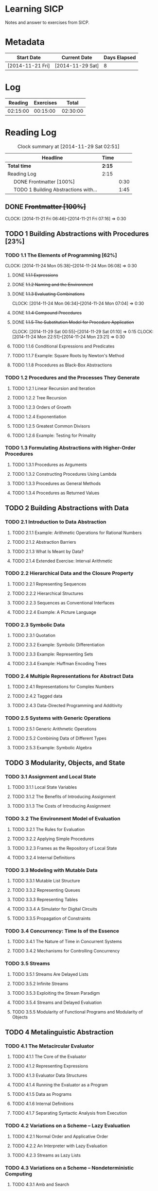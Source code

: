 * Learning SICP
  Notes and answer to exercises from SICP.
  
* Metadata
  | Start Date       | Current Date     | Days Elapsed |
  |------------------+------------------+--------------|
  | [2014-11-21 Fri] | [2014-11-29 Sat] |            8 |
  #+TBLFM: $3 = $2 - $1
  
* Log
  |  Reading | Exercises |    Total |
  |----------+-----------+----------|
  | 02:15:00 |  00:15:00 | 02:30:00 |
  #+TBLFM: @2$1 = remote(Reading, @2$2);T::@2$2 = remote(Exercises, @2$2);T::$3 = $1 + $2;T
  

* Reading Log
#+NAME: Reading
#+BEGIN: clocktable :maxlevel 2 :scope subtree
#+CAPTION: Clock summary at [2014-11-29 Sat 02:51]
| Headline                                   | Time   |      |
|--------------------------------------------+--------+------|
| *Total time*                               | *2:15* |      |
|--------------------------------------------+--------+------|
| Reading Log                                | 2:15   |      |
| \emsp DONE Frontmatter [100%]              |        | 0:30 |
| \emsp TODO 1 Building Abstractions with... |        | 1:45 |
#+END:

** DONE +Frontmatter [100%]+
   CLOCK: [2014-11-21 Fri 06:46]--[2014-11-21 Fri 07:16] =>  0:30
   
** TODO 1 Building Abstractions with Procedures [23%]
   :PROPERTIES: 
   :COOKIE_DATA: todo recursive
   :END:      
   
*** TODO 1.1 The Elements of Programming [62%]
    CLOCK: [2014-11-24 Mon 05:38]--[2014-11-24 Mon 06:08] =>  0:30
**** DONE +1.1.1  Expressions+
**** DONE +1.1.2  Naming and the Environment+
**** DONE +1.1.3  Evaluating Combinations+
     CLOCK: [2014-11-24 Mon 06:34]--[2014-11-24 Mon 07:04] =>  0:30
**** DONE +1.1.4  Compound Procedures+
**** DONE +1.1.5  The Substitution Model for Procedure Application+
     CLOCK: [2014-11-29 Sat 00:55]--[2014-11-29 Sat 01:10] =>  0:15
     CLOCK: [2014-11-24 Mon 22:51]--[2014-11-24 Mon 23:21] =>  0:30

**** TODO 1.1.6  Conditional Expressions and Predicates
**** TODO 1.1.7  Example: Square Roots by Newton's Method
**** TODO 1.1.8  Procedures as Black-Box Abstractions

*** TODO 1.2  Procedures and the Processes They Generate
**** TODO 1.2.1  Linear Recursion and Iteration
**** TODO 1.2.2  Tree Recursion
**** TODO 1.2.3  Orders of Growth
**** TODO 1.2.4  Exponentiation
**** TODO 1.2.5  Greatest Common Divisors
**** TODO 1.2.6  Example: Testing for Primality
*** TODO 1.3  Formulating Abstractions with Higher-Order Procedures
**** TODO 1.3.1  Procedures as Arguments
**** TODO 1.3.2  Constructing Procedures Using Lambda
**** TODO 1.3.3  Procedures as General Methods
**** TODO 1.3.4  Procedures as Returned Values
** TODO 2  Building Abstractions with Data
*** TODO 2.1  Introduction to Data Abstraction
**** TODO 2.1.1  Example: Arithmetic Operations for Rational Numbers
**** TODO 2.1.2  Abstraction Barriers
**** TODO 2.1.3  What Is Meant by Data?
**** TODO 2.1.4  Extended Exercise: Interval Arithmetic
*** TODO 2.2  Hierarchical Data and the Closure Property
**** TODO 2.2.1  Representing Sequences
**** TODO 2.2.2  Hierarchical Structures
**** TODO 2.2.3  Sequences as Conventional Interfaces
**** TODO 2.2.4  Example: A Picture Language
*** TODO 2.3  Symbolic Data
**** TODO 2.3.1  Quotation
**** TODO 2.3.2  Example: Symbolic Differentiation
**** TODO 2.3.3  Example: Representing Sets
**** TODO 2.3.4  Example: Huffman Encoding Trees
*** TODO 2.4  Multiple Representations for Abstract Data
**** TODO 2.4.1  Representations for Complex Numbers
**** TODO 2.4.2  Tagged data
**** TODO 2.4.3  Data-Directed Programming and Additivity
*** TODO 2.5  Systems with Generic Operations
**** TODO 2.5.1  Generic Arithmetic Operations
**** TODO 2.5.2  Combining Data of Different Types
**** TODO 2.5.3  Example: Symbolic Algebra
** TODO 3  Modularity, Objects, and State
*** TODO 3.1  Assignment and Local State
**** TODO 3.1.1  Local State Variables
**** TODO 3.1.2  The Benefits of Introducing Assignment
**** TODO 3.1.3  The Costs of Introducing Assignment
*** TODO 3.2  The Environment Model of Evaluation
**** TODO 3.2.1  The Rules for Evaluation
**** TODO 3.2.2  Applying Simple Procedures
**** TODO 3.2.3  Frames as the Repository of Local State
**** TODO 3.2.4  Internal Definitions
*** TODO 3.3  Modeling with Mutable Data
**** TODO 3.3.1  Mutable List Structure
**** TODO 3.3.2  Representing Queues
**** TODO 3.3.3  Representing Tables
**** TODO 3.3.4  A Simulator for Digital Circuits
**** TODO 3.3.5  Propagation of Constraints
*** TODO 3.4  Concurrency: Time Is of the Essence
**** TODO 3.4.1  The Nature of Time in Concurrent Systems
**** TODO 3.4.2  Mechanisms for Controlling Concurrency
*** TODO 3.5  Streams
**** TODO 3.5.1  Streams Are Delayed Lists
**** TODO 3.5.2  Infinite Streams
**** TODO 3.5.3  Exploiting the Stream Paradigm
**** TODO 3.5.4  Streams and Delayed Evaluation
**** TODO 3.5.5  Modularity of Functional Programs and Modularity of Objects
** TODO 4  Metalinguistic Abstraction
*** TODO 4.1  The Metacircular Evaluator
**** TODO 4.1.1  The Core of the Evaluator
**** TODO 4.1.2  Representing Expressions
**** TODO 4.1.3  Evaluator Data Structures
**** TODO 4.1.4  Running the Evaluator as a Program
**** TODO 4.1.5  Data as Programs
**** TODO 4.1.6  Internal Definitions
**** TODO 4.1.7  Separating Syntactic Analysis from Execution
*** TODO 4.2  Variations on a Scheme -- Lazy Evaluation
**** TODO 4.2.1  Normal Order and Applicative Order
**** TODO 4.2.2  An Interpreter with Lazy Evaluation
**** TODO 4.2.3  Streams as Lazy Lists
*** TODO 4.3  Variations on a Scheme -- Nondeterministic Computing
**** TODO 4.3.1  Amb and Search
**** TODO 4.3.2  Examples of Nondeterministic Programs
**** TODO 4.3.3  Implementing the Amb Evaluator
*** TODO 4.4  Logic Programming
**** TODO 4.4.1  Deductive Information Retrieval
**** TODO 4.4.2  How the Query System Works
**** TODO 4.4.3  Is Logic Programming Mathematical Logic?
**** TODO 4.4.4  Implementing the Query System
** TODO 5  Computing with Register Machines
*** TODO 5.1  Designing Register Machines
**** TODO 5.1.1  A Language for Describing Register Machines
**** TODO 5.1.2  Abstraction in Machine Design
**** TODO 5.1.3  Subroutines
**** TODO 5.1.4  Using a Stack to Implement Recursion
**** TODO 5.1.5  Instruction Summary
*** TODO 5.2  A Register-Machine Simulator
**** TODO 5.2.1  The Machine Model
**** TODO 5.2.2  The Assembler
**** TODO 5.2.3  Generating Execution Procedures for Instructions
**** TODO 5.2.4  Monitoring Machine Performance
*** TODO 5.3  Storage Allocation and Garbage Collection
**** TODO 5.3.1  Memory as Vectors
**** TODO 5.3.2  Maintaining the Illusion of Infinite Memory
*** TODO 5.4  The Explicit-Control Evaluator
**** TODO 5.4.1  The Core of the Explicit-Control Evaluator
**** TODO 5.4.2  Sequence Evaluation and Tail Recursion
**** TODO 5.4.3  Conditionals, Assignments, and Definitions
**** TODO 5.4.4  Running the Evaluator
*** TODO 5.5  Compilation
**** TODO 5.5.1  Structure of the Compiler
**** TODO 5.5.2  Compiling Expressions
**** TODO 5.5.3  Compiling Combinations
**** TODO 5.5.4  Combining Instruction Sequences
**** TODO 5.5.5  An Example of Compiled Code
**** TODO 5.5.6  Lexical Addressing
**** TODO 5.5.7  Interfacing Compiled Code to the Evaluator

* Exercise Log [1%]
  :PROPERTIES: 
  :COOKIE_DATA: todo recursive
  :END:      

#+NAME: Exercises
#+BEGIN: clocktable :maxlevel 2 :scope subtree
#+CAPTION: Clock summary at [2014-11-29 Sat 02:48]
| Headline                  | Time   |      |
|---------------------------+--------+------|
| *Total time*              | *0:15* |      |
|---------------------------+--------+------|
| Exercise Log [0%]         | 0:15   |      |
| \emsp TODO Chapter 1 [6%] |        | 0:15 |
#+END:


** TODO Chapter 1 [6%]

*** DONE Exercise 1.1
*** DONE Exercise 1.2
*** DONE Exercise 1.3
CLOCK: [2014-11-29 Sat 01:10]--[2014-11-29 Sat 01:25] =>  0:15

*** TODO Exercise 1.4
*** TODO Exercise 1.5
*** TODO Exercise 1.6
*** TODO Exercise 1.7
*** TODO Exercise 1.8
*** TODO Exercise 1.9
*** TODO Exercise 1.10
*** TODO Exercise 1.11
*** TODO Exercise 1.12
*** TODO Exercise 1.13
*** TODO Exercise 1.14
*** TODO Exercise 1.15
*** TODO Exercise 1.16
*** TODO Exercise 1.17
*** TODO Exercise 1.18
*** TODO Exercise 1.19
*** TODO Exercise 1.20
*** TODO Exercise 1.21
*** TODO Exercise 1.22
*** TODO Exercise 1.23
*** TODO Exercise 1.24
*** TODO Exercise 1.25
*** TODO Exercise 1.26
*** TODO Exercise 1.27
*** TODO Exercise 1.28
*** TODO Exercise 1.29
*** TODO Exercise 1.30
*** TODO Exercise 1.31
*** TODO Exercise 1.32
*** TODO Exercise 1.33
*** TODO Exercise 1.34
*** TODO Exercise 1.35
*** TODO Exercise 1.36
*** TODO Exercise 1.37
*** TODO Exercise 1.38
*** TODO Exercise 1.39
*** TODO Exercise 1.40
*** TODO Exercise 1.41
*** TODO Exercise 1.42
*** TODO Exercise 1.43
*** TODO Exercise 1.44
*** TODO Exercise 1.45
*** TODO Exercise 1.46

*** TODO Chapter 2
** TODO Exercise 2.1
** TODO Exercise 2.2
** TODO Exercise 2.3
** TODO Exercise 2.4
** TODO Exercise 2.5
** TODO Exercise 2.6
** TODO Exercise 2.7
** TODO Exercise 2.8
** TODO Exercise 2.9
** TODO Exercise 2.10
** TODO Exercise 2.11
** TODO Exercise 2.12
** TODO Exercise 2.13
** TODO Exercise 2.14
** TODO Exercise 2.15
** TODO Exercise 2.16
** TODO Exercise 2.17
** TODO Exercise 2.18
** TODO Exercise 2.19
** TODO Exercise 2.20
** TODO Exercise 2.21
** TODO Exercise 2.22
** TODO Exercise 2.23
** TODO Exercise 2.24
** TODO Exercise 2.25
** TODO Exercise 2.26
** TODO Exercise 2.27
** TODO Exercise 2.28
** TODO Exercise 2.29
** TODO Exercise 2.30
** TODO Exercise 2.31
** TODO Exercise 2.32
** TODO Exercise 2.33
** TODO Exercise 2.34
** TODO Exercise 2.35
** TODO Exercise 2.36
** TODO Exercise 2.37
** TODO Exercise 2.38
** TODO Exercise 2.39
** TODO Exercise 2.40
** TODO Exercise 2.41
** TODO Exercise 2.42
** TODO Exercise 2.43
** TODO Exercise 2.44
** TODO Exercise 2.45
** TODO Exercise 2.46
** TODO Exercise 2.47
** TODO Exercise 2.48
** TODO Exercise 2.49
** TODO Exercise 2.50
** TODO Exercise 2.51
** TODO Exercise 2.52
** TODO Exercise 2.53
** TODO Exercise 2.54
** TODO Exercise 2.55
** TODO Exercise 2.56
** TODO Exercise 2.57
** TODO Exercise 2.58
** TODO Exercise 2.59
** TODO Exercise 2.60
** TODO Exercise 2.61
** TODO Exercise 2.62
** TODO Exercise 2.63
** TODO Exercise 2.64
** TODO Exercise 2.65
** TODO Exercise 2.66
** TODO Exercise 2.67
** TODO Exercise 2.68
** TODO Exercise 2.69
** TODO Exercise 2.70
** TODO Exercise 2.71
** TODO Exercise 2.72
** TODO Exercise 2.73
** TODO Exercise 2.74
** TODO Exercise 2.75
** TODO Exercise 2.76
** TODO Exercise 2.77
** TODO Exercise 2.78
** TODO Exercise 2.79
** TODO Exercise 2.80
** TODO Exercise 2.81
** TODO Exercise 2.82
** TODO Exercise 2.83
** TODO Exercise 2.84
** TODO Exercise 2.85
** TODO Exercise 2.86
** TODO Exercise 2.87
** TODO Exercise 2.88
** TODO Exercise 2.89
** TODO Exercise 2.90
** TODO Exercise 2.91
** TODO Exercise 2.92
** TODO Exercise 2.93
** TODO Exercise 2.94
** TODO Exercise 2.95
** TODO Exercise 2.96
** TODO Exercise 2.97

*** TODO Chapter 3
** TODO Exercise 3.1
** TODO Exercise 3.2
** TODO Exercise 3.3
** TODO Exercise 3.4
** TODO Exercise 3.5
** TODO Exercise 3.6
** TODO Exercise 3.7
** TODO Exercise 3.8
** TODO Exercise 3.9
** TODO Exercise 3.10
** TODO Exercise 3.11
** TODO Exercise 3.12
** TODO Exercise 3.13
** TODO Exercise 3.14
** TODO Exercise 3.15
** TODO Exercise 3.16
** TODO Exercise 3.17
** TODO Exercise 3.18
** TODO Exercise 3.19
** TODO Exercise 3.20
** TODO Exercise 3.21
** TODO Exercise 3.22
** TODO Exercise 3.23
** TODO Exercise 3.24
** TODO Exercise 3.25
** TODO Exercise 3.26
** TODO Exercise 3.27
** TODO Exercise 3.28
** TODO Exercise 3.29
** TODO Exercise 3.30
** TODO Exercise 3.31
** TODO Exercise 3.32
** TODO Exercise 3.33
** TODO Exercise 3.34
** TODO Exercise 3.35
** TODO Exercise 3.36
** TODO Exercise 3.37
** TODO Exercise 3.38
** TODO Exercise 3.39
** TODO Exercise 3.40
** TODO Exercise 3.41
** TODO Exercise 3.42
** TODO Exercise 3.43
** TODO Exercise 3.44
** TODO Exercise 3.45
** TODO Exercise 3.46
** TODO Exercise 3.47
** TODO Exercise 3.48
** TODO Exercise 3.49
** TODO Exercise 3.50
** TODO Exercise 3.51
** TODO Exercise 3.52
** TODO Exercise 3.53
** TODO Exercise 3.54
** TODO Exercise 3.55
** TODO Exercise 3.56
** TODO Exercise 3.57
** TODO Exercise 3.58
** TODO Exercise 3.59
** TODO Exercise 3.60
** TODO Exercise 3.61
** TODO Exercise 3.62
** TODO Exercise 3.63
** TODO Exercise 3.64
** TODO Exercise 3.65
** TODO Exercise 3.66
** TODO Exercise 3.67
** TODO Exercise 3.68
** TODO Exercise 3.69
** TODO Exercise 3.70
** TODO Exercise 3.71
** TODO Exercise 3.72
** TODO Exercise 3.73
** TODO Exercise 3.74
** TODO Exercise 3.75
** TODO Exercise 3.76
** TODO Exercise 3.77
** TODO Exercise 3.78
** TODO Exercise 3.79
** TODO Exercise 3.80
** TODO Exercise 3.81
** TODO Exercise 3.82

* TODO Chapter 4
** TODO Exercise 4.1
** TODO Exercise 4.2
** TODO Exercise 4.3
** TODO Exercise 4.4
** TODO Exercise 4.5
** TODO Exercise 4.6
** TODO Exercise 4.7
** TODO Exercise 4.8
** TODO Exercise 4.9
** TODO Exercise 4.10
** TODO Exercise 4.11
** TODO Exercise 4.12
** TODO Exercise 4.13
** TODO Exercise 4.14
** TODO Exercise 4.15
** TODO Exercise 4.16
** TODO Exercise 4.17
** TODO Exercise 4.18
** TODO Exercise 4.19
** TODO Exercise 4.20
** TODO Exercise 4.21
** TODO Exercise 4.22
** TODO Exercise 4.23
** TODO Exercise 4.24
** TODO Exercise 4.25
** TODO Exercise 4.26
** TODO Exercise 4.27
** TODO Exercise 4.28
** TODO Exercise 4.29
** TODO Exercise 4.30
** TODO Exercise 4.31
** TODO Exercise 4.32
** TODO Exercise 4.33
** TODO Exercise 4.34
** TODO Exercise 4.35
** TODO Exercise 4.36
** TODO Exercise 4.37
** TODO Exercise 4.38
** TODO Exercise 4.39
** TODO Exercise 4.40
** TODO Exercise 4.41
** TODO Exercise 4.42
** TODO Exercise 4.43
** TODO Exercise 4.44
** TODO Exercise 4.45
** TODO Exercise 4.46
** TODO Exercise 4.47
** TODO Exercise 4.48
** TODO Exercise 4.49
** TODO Exercise 4.50
** TODO Exercise 4.51
** TODO Exercise 4.52
** TODO Exercise 4.53
** TODO Exercise 4.54
** TODO Exercise 4.55
** TODO Exercise 4.56
** TODO Exercise 4.57
** TODO Exercise 4.58
** TODO Exercise 4.59
** TODO Exercise 4.60
** TODO Exercise 4.61
** TODO Exercise 4.62
** TODO Exercise 4.63
** TODO Exercise 4.64
** TODO Exercise 4.65
** TODO Exercise 4.66
** TODO Exercise 4.67
** TODO Exercise 4.68
** TODO Exercise 4.69
** TODO Exercise 4.70
** TODO Exercise 4.71
** TODO Exercise 4.72
** TODO Exercise 4.73
** TODO Exercise 4.74
** TODO Exercise 4.75
** TODO Exercise 4.76
** TODO Exercise 4.77
** TODO Exercise 4.78
** TODO Exercise 4.79

*** TODO Chapter 5
** TODO Exercise 5.1
** TODO Exercise 5.2
** TODO Exercise 5.3
** TODO Exercise 5.4
** TODO Exercise 5.5
** TODO Exercise 5.6
** TODO Exercise 5.7
** TODO Exercise 5.8
** TODO Exercise 5.9
** TODO Exercise 5.10
** TODO Exercise 5.11
** TODO Exercise 5.12
** TODO Exercise 5.13
** TODO Exercise 5.14
** TODO Exercise 5.15
** TODO Exercise 5.16
** TODO Exercise 5.17
** TODO Exercise 5.18
** TODO Exercise 5.19
** TODO Exercise 5.20
** TODO Exercise 5.21
** TODO Exercise 5.22
** TODO Exercise 5.23
** TODO Exercise 5.24
** TODO Exercise 5.25
** TODO Exercise 5.26
** TODO Exercise 5.27
** TODO Exercise 5.28
** TODO Exercise 5.29
** TODO Exercise 5.30
** TODO Exercise 5.31
** TODO Exercise 5.32
** TODO Exercise 5.33
** TODO Exercise 5.34
** TODO Exercise 5.35
** TODO Exercise 5.36
** TODO Exercise 5.37
** TODO Exercise 5.38
** TODO Exercise 5.39
** TODO Exercise 5.40
** TODO Exercise 5.41
** TODO Exercise 5.42
** TODO Exercise 5.43
** TODO Exercise 5.44
** TODO Exercise 5.45
** TODO Exercise 5.46
** TODO Exercise 5.47
** TODO Exercise 5.48
** TODO Exercise 5.49
** TODO Exercise 5.50
** TODO Exercise 5.51
** TODO Exercise 5.52
